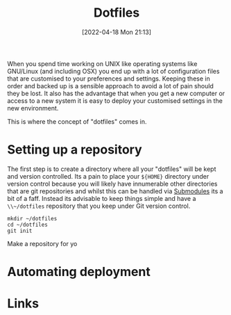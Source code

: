 :PROPERTIES:
:ID:       31304184-2fad-4cc5-824b-3ab4b9d2e126
:END:
#+TITLE: Dotfiles
#+DATE: [2022-04-18 Mon 21:13]
#+FILETAGS: :dotfiles:unix:config

When you spend time working on UNIX like operating systems like GNU/Linux (and including OSX) you end up with a lot of
configuration files that are customised to your preferences and settings. Keeping these in order and backed up is a
sensible approach to avoid a lot of pain should they be lost. It also has the advantage that when you get a new computer
or access to a new system it is easy to deploy your customised settings in the new environment.

This is where the concept of "dotfiles" comes in.

* Setting up a repository

The first step is to create a directory where all your "dotfiles" will be kept and version controlled. Its a pain to
place your ~${HOME}~ directory under version control because you will likely have innumerable other directories that are
git repositories and whilst this can be handled via [[https://git-scm.com/book/en/v2/Git-Tools-Submodules][Submodules]] its a bit of a faff. Instead its advisable to keep things
simple and have a ~\\~/dotfiles~ repository that you keep under Git version control.

#+BEGIN_SRC bash eval: no
  mkdir ~/dotfiles
  cd ~/dotfiles
  git init
#+END_SRC

Make a repository for yo
* Automating deployment
#+TODO: Complete this section.

* Links
